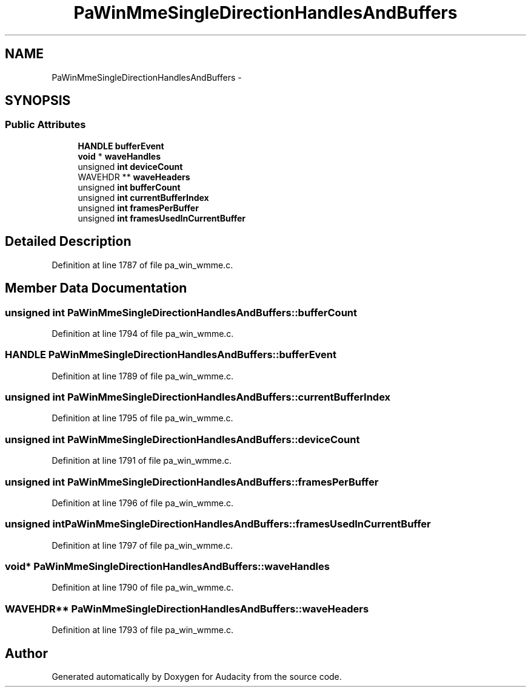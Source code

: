 .TH "PaWinMmeSingleDirectionHandlesAndBuffers" 3 "Thu Apr 28 2016" "Audacity" \" -*- nroff -*-
.ad l
.nh
.SH NAME
PaWinMmeSingleDirectionHandlesAndBuffers \- 
.SH SYNOPSIS
.br
.PP
.SS "Public Attributes"

.in +1c
.ti -1c
.RI "\fBHANDLE\fP \fBbufferEvent\fP"
.br
.ti -1c
.RI "\fBvoid\fP * \fBwaveHandles\fP"
.br
.ti -1c
.RI "unsigned \fBint\fP \fBdeviceCount\fP"
.br
.ti -1c
.RI "WAVEHDR ** \fBwaveHeaders\fP"
.br
.ti -1c
.RI "unsigned \fBint\fP \fBbufferCount\fP"
.br
.ti -1c
.RI "unsigned \fBint\fP \fBcurrentBufferIndex\fP"
.br
.ti -1c
.RI "unsigned \fBint\fP \fBframesPerBuffer\fP"
.br
.ti -1c
.RI "unsigned \fBint\fP \fBframesUsedInCurrentBuffer\fP"
.br
.in -1c
.SH "Detailed Description"
.PP 
Definition at line 1787 of file pa_win_wmme\&.c\&.
.SH "Member Data Documentation"
.PP 
.SS "unsigned \fBint\fP PaWinMmeSingleDirectionHandlesAndBuffers::bufferCount"

.PP
Definition at line 1794 of file pa_win_wmme\&.c\&.
.SS "\fBHANDLE\fP PaWinMmeSingleDirectionHandlesAndBuffers::bufferEvent"

.PP
Definition at line 1789 of file pa_win_wmme\&.c\&.
.SS "unsigned \fBint\fP PaWinMmeSingleDirectionHandlesAndBuffers::currentBufferIndex"

.PP
Definition at line 1795 of file pa_win_wmme\&.c\&.
.SS "unsigned \fBint\fP PaWinMmeSingleDirectionHandlesAndBuffers::deviceCount"

.PP
Definition at line 1791 of file pa_win_wmme\&.c\&.
.SS "unsigned \fBint\fP PaWinMmeSingleDirectionHandlesAndBuffers::framesPerBuffer"

.PP
Definition at line 1796 of file pa_win_wmme\&.c\&.
.SS "unsigned \fBint\fP PaWinMmeSingleDirectionHandlesAndBuffers::framesUsedInCurrentBuffer"

.PP
Definition at line 1797 of file pa_win_wmme\&.c\&.
.SS "\fBvoid\fP* PaWinMmeSingleDirectionHandlesAndBuffers::waveHandles"

.PP
Definition at line 1790 of file pa_win_wmme\&.c\&.
.SS "WAVEHDR** PaWinMmeSingleDirectionHandlesAndBuffers::waveHeaders"

.PP
Definition at line 1793 of file pa_win_wmme\&.c\&.

.SH "Author"
.PP 
Generated automatically by Doxygen for Audacity from the source code\&.
